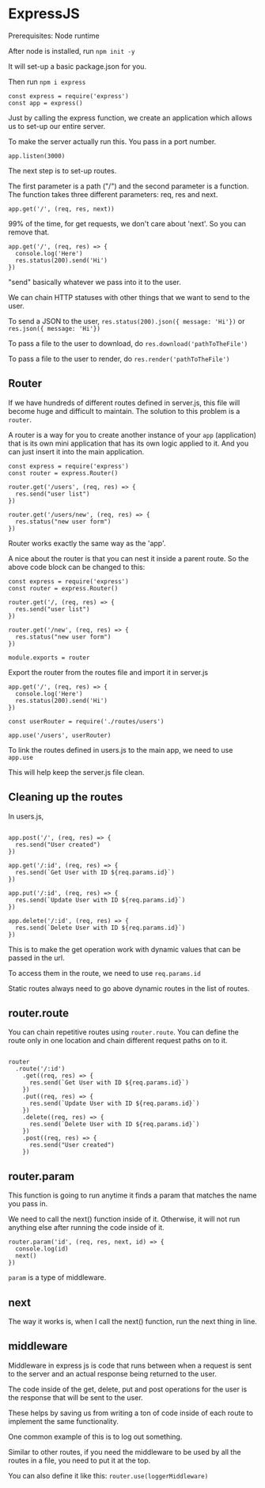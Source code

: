 * ExpressJS

Prerequisites:
Node runtime

After node is installed, run ~npm init -y~

It will set-up a basic package.json for you.

Then run ~npm i express~

#+BEGIN_SRC <javascript>
const express = require('express')
const app = express()
#+END_SRC

Just by calling the express function, we create an application which allows us to set-up our entire server.

To make the server actually run this.
You pass in a port number.

#+BEGIN_SRC <javascript>
app.listen(3000)
#+END_SRC

The next step is to set-up routes.

The first parameter is a path ("/") and the second parameter is a function.
The function takes three different parameters: req, res and next.

#+BEGIN_SRC <javascript>
app.get('/', (req, res, next))
#+END_SRC

99% of the time, for get requests, we don't care about 'next'. So you can remove that.

#+BEGIN_SRC <javascript>
app.get('/', (req, res) => {
  console.log('Here')
  res.status(200).send('Hi')
})
#+END_SRC

"send" basically whatever we pass into it to the user.

We can chain HTTP statuses with other things that we want to send to the user.

To send a JSON to the user,
~res.status(200).json({ message: 'Hi'})~
or
~res.json({ message: 'Hi'})~

To pass a file to the user to download, do ~res.download('pathToTheFile')~

To pass a file to the user to render, do ~res.render('pathToTheFile')~

** Router

If we have hundreds of different routes defined in server.js, this file will become huge and difficult to maintain. The solution to this problem is a ~router~.

A router is a way for you to create another instance of your ~app~ (application) that is its own mini application that has its own logic applied to it. And you can just insert it into the main application.

#+BEGIN_SRC <javascript>
const express = require('express')
const router = express.Router()

router.get('/users', (req, res) => {
  res.send("user list")
})

router.get('/users/new', (req, res) => {
  res.status("new user form")
})
#+END_SRC

Router works exactly the same way as the 'app'.

A nice about the router is that you can nest it inside a parent route. So the above code block can be changed to this:

#+BEGIN_SRC <javascript>
const express = require('express')
const router = express.Router()

router.get('/, (req, res) => {
  res.send("user list")
})

router.get('/new', (req, res) => {
  res.status("new user form")
})

module.exports = router
#+END_SRC

Export the router from the routes file and import it in server.js

#+BEGIN_SRC <javascript>
app.get('/', (req, res) => {
  console.log('Here')
  res.status(200).send('Hi')
})

const userRouter = require('./routes/users')

app.use('/users', userRouter)
#+END_SRC

To link the routes defined in users.js to the main app, we need to use ~app.use~

This will help keep the server.js file clean.

** Cleaning up the routes

In users.js,

#+BEGIN_SRC <javascript>

app.post('/', (req, res) => {
  res.send("User created")
})

app.get('/:id', (req, res) => {
  res.send(`Get User with ID ${req.params.id}`)
})

app.put('/:id', (req, res) => {
  res.send(`Update User with ID ${req.params.id}`)
})

app.delete('/:id', (req, res) => {
  res.send(`Delete User with ID ${req.params.id}`)
})
#+END_SRC

This is to make the get operation work with dynamic values that can be passed in the url.

To access them in the route, we need to use ~req.params.id~

Static routes always need to go above dynamic routes in the list of routes.

** router.route

You can chain repetitive routes using ~router.route~. You can define the route only in one location and chain different request paths on to it.

#+BEGIN_SRC <javascript>

router
  .route('/:id')
    .get((req, res) => {
      res.send(`Get User with ID ${req.params.id}`)
    })
    .put((req, res) => {
      res.send(`Update User with ID ${req.params.id}`)
    })
    .delete((req, res) => {
      res.send(`Delete User with ID ${req.params.id}`)
    })
    .post((req, res) => {
      res.send("User created")
    })
#+END_SRC

** router.param

This function is going to run anytime it finds a param that matches the name you pass in.

We need to call the next() function inside of it. Otherwise, it will not run anything else after running the code inside of it.

#+BEGIN_SRC <javascript>
router.param('id', (req, res, next, id) => {
  console.log(id)
  next()
})
#+END_SRC

~param~ is a type of middleware.

** next

The way it works is, when I call the next() function, run the next thing in line.

** middleware

Middleware in express js is code that runs between when a request is sent to the server and an actual response being returned to the user.

The code inside of the get, delete, put and post operations for the user is the response that will be sent to the user.

These helps by saving us from writing a ton of code inside of each route to implement the same functionality.

One common example of this is to log out something.

Similar to other routes, if you need the middleware to be used by all the routes in a file, you need to put it at the top.

You can also define it like this: ~router.use(loggerMiddleware)~
